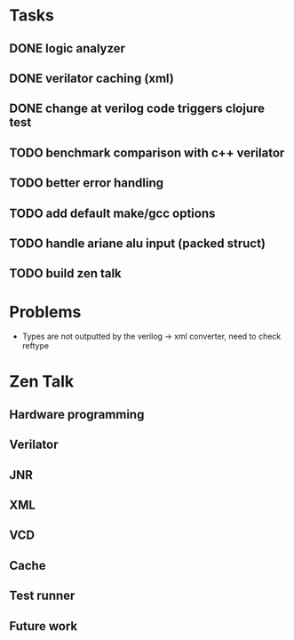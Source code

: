 * Tasks
** DONE logic analyzer
   CLOSED: [2019-12-08 Sun 13:22]
** DONE verilator caching (xml)
   CLOSED: [2019-12-08 Sun 16:02]
** DONE change at verilog code triggers clojure test
   CLOSED: [2019-12-08 Sun 16:00]
** TODO benchmark comparison with c++ verilator
** TODO better error handling
** TODO add default make/gcc options
** TODO handle ariane alu input (packed struct)
** TODO build zen talk

* Problems
- Types are not outputted by the verilog -> xml converter, need to
  check reftype

* Zen Talk
** Hardware programming
** Verilator
** JNR
** XML
** VCD
** Cache
** Test runner
** Future work
